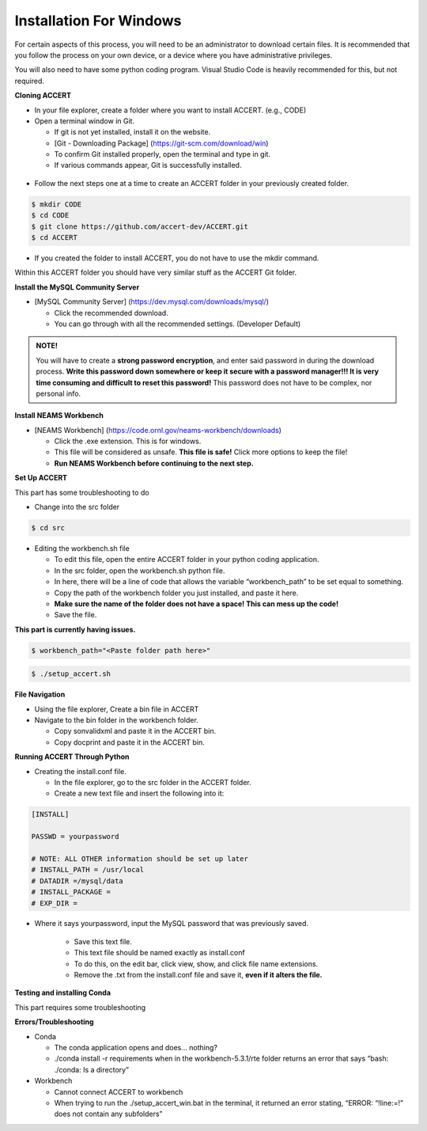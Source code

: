 Installation For Windows
========================

For certain aspects of this process, you will need to be an administrator to download certain files. It is recommended that you follow the process on your own device, or a device where you have administrative privileges.

You will also need to have some python coding program. Visual Studio Code is heavily recommended for this, but not required.

**Cloning ACCERT**

*	In your file explorer, create a folder where you want to install ACCERT. (e.g., CODE)

*   Open a terminal window in Git.

    * If git is not yet installed, install it on the website.
    * [Git - Downloading Package] (https://git-scm.com/download/win)
    * To confirm Git installed properly, open the terminal and type in git. 
    * If various commands appear, Git is successfully installed.

.. figure:: _static/gitbash.png
    :alt: Git Bash for Mac
    :width: 600

*	Follow the next steps one at a time to create an ACCERT folder in your previously created folder.

.. code-block:: text

      $ mkdir CODE
      $ cd CODE
      $ git clone https://github.com/accert-dev/ACCERT.git
      $ cd ACCERT

*	If you created the folder to install ACCERT, you do not have to use the mkdir command.

Within this ACCERT folder you should have very similar stuff as the ACCERT Git folder.

**Install the MySQL Community Server**

*   [MySQL Community Server] (https://dev.mysql.com/downloads/mysql/)

    *   Click the recommended download.
    *   You can go through with all the recommended settings. (Developer Default)

.. admonition:: NOTE!
    
    You will have to create a **strong password encryption**, and enter said password in during the download process. **Write this password down somewhere or keep it secure with a password manager!!! It is very time consuming and difficult to reset this password!** This password does not have to be complex, nor personal info.

.. figure:: _static/password1.png
    :alt: password1
    :width: 600

.. figure:: _static/password2.png
    :alt: password2
    :width: 600

**Install NEAMS Workbench**


*   [NEAMS Workbench] (https://code.ornl.gov/neams-workbench/downloads)

    *   Click the .exe extension. This is for windows.
    *   This file will be considered as unsafe. **This file is safe!** Click more options to keep the file!
    *   **Run NEAMS Workbench before continuing to the next step.**

**Set Up ACCERT**

This part has some troubleshooting to do

*	Change into the src folder

.. code-block:: text

      $ cd src


*   Editing the workbench.sh file

    *   To edit this file, open the entire ACCERT folder in your python coding application.
    *   In the src folder, open the workbench.sh python file.
    *   In here, there will be a line of code that allows the variable “workbench_path” to be set equal to something.
    *   Copy the path of the workbench folder you just installed, and paste it here.
    *   **Make sure the name of the folder does not have a space! This can mess up the code!**
    *   Save the file.

**This part is currently having issues.**

.. code-block:: text

      $ workbench_path="<Paste folder path here>"


.. code-block:: text

      $ ./setup_accert.sh


**File Navigation**

*	Using the file explorer, Create a bin file in ACCERT

*   Navigate to the bin folder in the workbench folder.

    *   Copy sonvalidxml and paste it in the ACCERT bin.
    *   Copy docprint and paste it in the ACCERT bin.

**Running ACCERT Through Python**

*	Creating the install.conf file.

        * In the file explorer, go to the src folder in the ACCERT folder.
        * Create a new text file and insert the following into it:

.. code-block:: text

      [INSTALL]

      PASSWD = yourpassword

      # NOTE: ALL OTHER information should be set up later
      # INSTALL_PATH = /usr/local
      # DATADIR =/mysql/data
      # INSTALL_PACKAGE =
      # EXP_DIR =

*  Where it says yourpassword, input the MySQL password that was previously saved.

      *	Save this text file.
      *	This text file should be named exactly as install.conf
      *	To do this, on the edit bar, click view, show, and click file name extensions.
      *	Remove the .txt from the install.conf file and save it, **even if it alters the file.**

**Testing and installing Conda**

This part requires some troubleshooting

**Errors/Troubleshooting**

*   Conda

    *   The conda application opens and does… nothing?
    *   ./conda install -r requirements when in the workbench-5.3.1/rte folder returns an error that says “bash: ./conda: Is a directory”

*   Workbench

    *   Cannot connect ACCERT to workbench
    *   When trying to run the ./setup_accert_win.bat in the terminal, it returned an error stating, “ERROR: “!line:=!” does not contain any subfolders” 